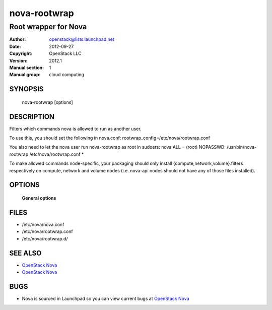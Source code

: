 =============
nova-rootwrap
=============

-----------------------
Root wrapper for Nova
-----------------------

:Author: openstack@lists.launchpad.net
:Date:   2012-09-27
:Copyright: OpenStack LLC
:Version: 2012.1
:Manual section: 1
:Manual group: cloud computing

SYNOPSIS
========

  nova-rootwrap [options]

DESCRIPTION
===========

Filters which commands nova is allowed to run as another user.

To use this, you should set the following in nova.conf:
rootwrap_config=/etc/nova/rootwrap.conf

You also need to let the nova user run nova-rootwrap as root in sudoers:
nova ALL = (root) NOPASSWD: /usr/bin/nova-rootwrap /etc/nova/rootwrap.conf *

To make allowed commands node-specific, your packaging should only
install {compute,network,volume}.filters respectively on compute, network
and volume nodes (i.e. nova-api nodes should not have any of those files
installed).


OPTIONS
=======

 **General options**

FILES
========

* /etc/nova/nova.conf
* /etc/nova/rootwrap.conf
* /etc/nova/rootwrap.d/

SEE ALSO
========

* `OpenStack Nova <http://nova.openstack.org>`__
* `OpenStack Nova <http://nova.openstack.org>`__

BUGS
====

* Nova is sourced in Launchpad so you can view current bugs at `OpenStack Nova <http://nova.openstack.org>`__
